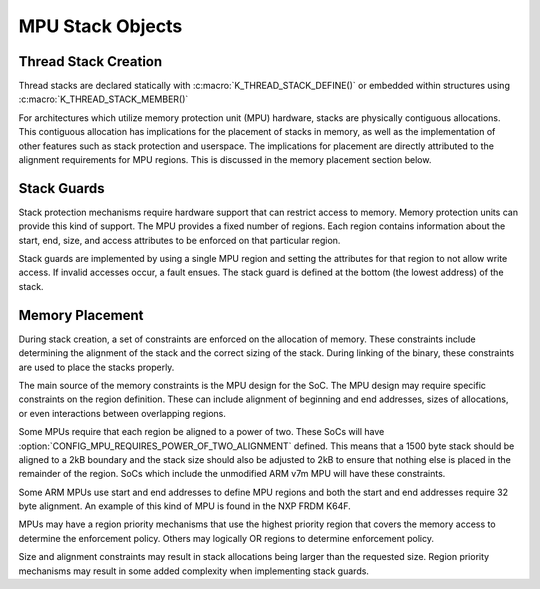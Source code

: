 .. _mpu_stack_objects:

MPU Stack Objects
#################

Thread Stack Creation
*********************

Thread stacks are declared statically with :c:macro:`K_THREAD_STACK_DEFINE()`
or embedded within structures using :c:macro:`K_THREAD_STACK_MEMBER()`

For architectures which utilize memory protection unit (MPU) hardware,
stacks are physically contiguous allocations.  This contiguous allocation
has implications for the placement of stacks in memory, as well as the
implementation of other features such as stack protection and userspace.  The
implications for placement are directly attributed to the alignment
requirements for MPU regions.  This is discussed in the memory placement
section below.

Stack Guards
************

Stack protection mechanisms require hardware support that can restrict access
to memory.  Memory protection units can provide this kind of support.
The MPU provides a fixed number of regions.  Each region contains information
about the start, end, size, and access attributes to be enforced on that
particular region.

Stack guards are implemented by using a single MPU region and setting the
attributes for that region to not allow write access.  If invalid accesses
occur, a fault ensues.  The stack guard is defined at the bottom (the lowest
address) of the stack.

Memory Placement
****************

During stack creation, a set of constraints are enforced on the allocation of
memory.  These constraints include determining the alignment of the stack and
the correct sizing of the stack.  During linking of the binary, these
constraints are used to place the stacks properly.

The main source of the memory constraints is the MPU design for the SoC.  The
MPU design may require specific constraints on the region definition.  These
can include alignment of beginning and end addresses, sizes of allocations,
or even interactions between overlapping regions.

Some MPUs require that each region be aligned to a power of two.  These SoCs
will have :option:`CONFIG_MPU_REQUIRES_POWER_OF_TWO_ALIGNMENT` defined.
This means that a 1500 byte stack should be aligned to a 2kB boundary and the
stack size should also be adjusted to 2kB to ensure that nothing else is
placed in the remainder of the region.  SoCs which include the unmodified ARM
v7m MPU will have these constraints.

Some ARM MPUs use start and end addresses to define MPU regions and both the
start and end addresses require 32 byte alignment.  An example of this kind of
MPU is found in the NXP FRDM K64F.

MPUs may have a region priority mechanisms that use the highest priority region
that covers the memory access to determine the enforcement policy.  Others may
logically OR regions to determine enforcement policy.

Size and alignment constraints may result in stack allocations being larger
than the requested size.  Region priority mechanisms may result in
some added complexity when implementing stack guards.
